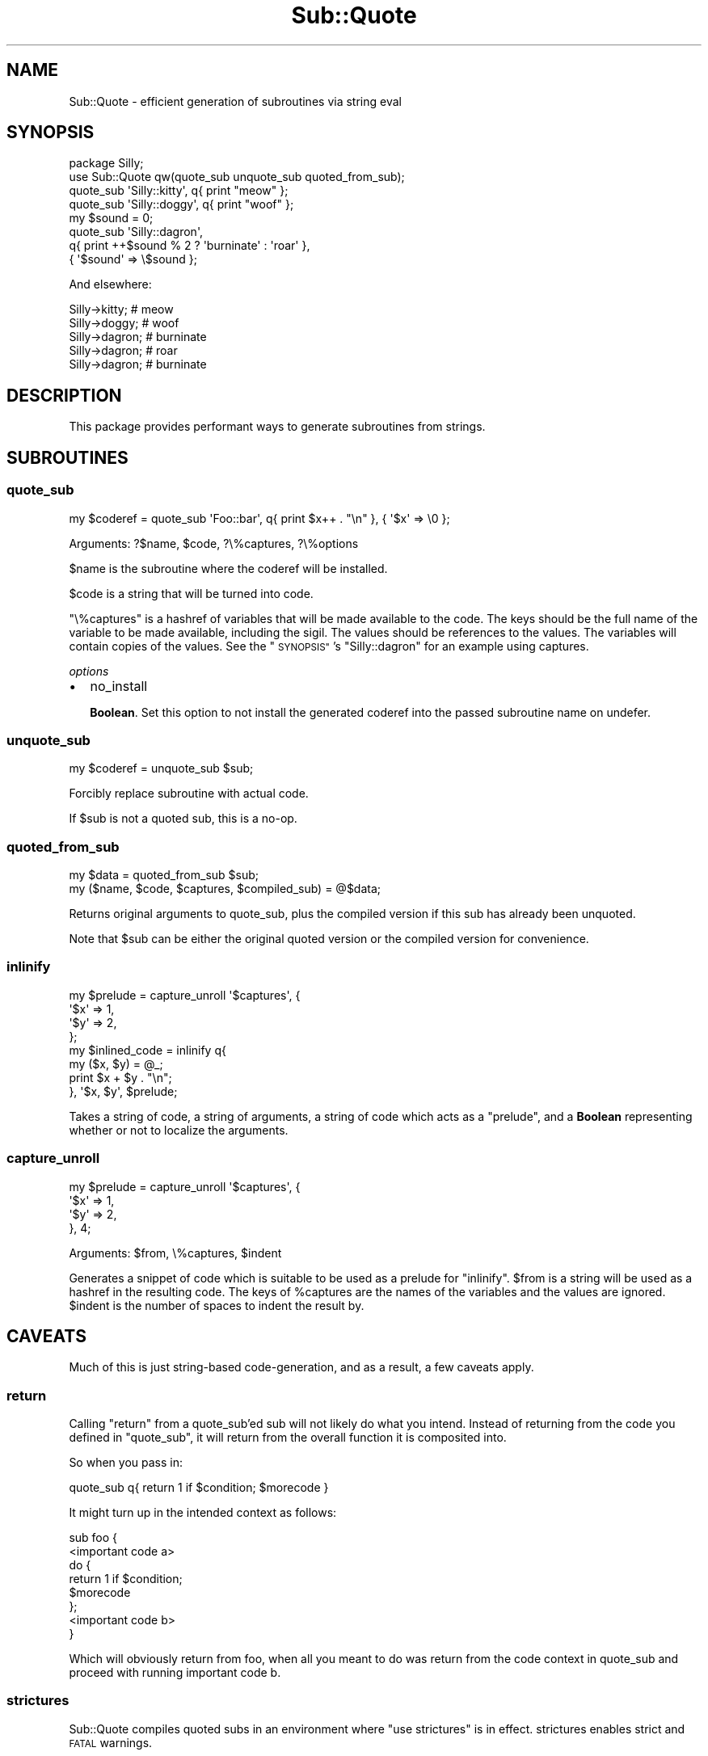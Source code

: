.\" Automatically generated by Pod::Man 2.27 (Pod::Simple 3.28)
.\"
.\" Standard preamble:
.\" ========================================================================
.de Sp \" Vertical space (when we can't use .PP)
.if t .sp .5v
.if n .sp
..
.de Vb \" Begin verbatim text
.ft CW
.nf
.ne \\$1
..
.de Ve \" End verbatim text
.ft R
.fi
..
.\" Set up some character translations and predefined strings.  \*(-- will
.\" give an unbreakable dash, \*(PI will give pi, \*(L" will give a left
.\" double quote, and \*(R" will give a right double quote.  \*(C+ will
.\" give a nicer C++.  Capital omega is used to do unbreakable dashes and
.\" therefore won't be available.  \*(C` and \*(C' expand to `' in nroff,
.\" nothing in troff, for use with C<>.
.tr \(*W-
.ds C+ C\v'-.1v'\h'-1p'\s-2+\h'-1p'+\s0\v'.1v'\h'-1p'
.ie n \{\
.    ds -- \(*W-
.    ds PI pi
.    if (\n(.H=4u)&(1m=24u) .ds -- \(*W\h'-12u'\(*W\h'-12u'-\" diablo 10 pitch
.    if (\n(.H=4u)&(1m=20u) .ds -- \(*W\h'-12u'\(*W\h'-8u'-\"  diablo 12 pitch
.    ds L" ""
.    ds R" ""
.    ds C` ""
.    ds C' ""
'br\}
.el\{\
.    ds -- \|\(em\|
.    ds PI \(*p
.    ds L" ``
.    ds R" ''
.    ds C`
.    ds C'
'br\}
.\"
.\" Escape single quotes in literal strings from groff's Unicode transform.
.ie \n(.g .ds Aq \(aq
.el       .ds Aq '
.\"
.\" If the F register is turned on, we'll generate index entries on stderr for
.\" titles (.TH), headers (.SH), subsections (.SS), items (.Ip), and index
.\" entries marked with X<> in POD.  Of course, you'll have to process the
.\" output yourself in some meaningful fashion.
.\"
.\" Avoid warning from groff about undefined register 'F'.
.de IX
..
.nr rF 0
.if \n(.g .if rF .nr rF 1
.if (\n(rF:(\n(.g==0)) \{
.    if \nF \{
.        de IX
.        tm Index:\\$1\t\\n%\t"\\$2"
..
.        if !\nF==2 \{
.            nr % 0
.            nr F 2
.        \}
.    \}
.\}
.rr rF
.\"
.\" Accent mark definitions (@(#)ms.acc 1.5 88/02/08 SMI; from UCB 4.2).
.\" Fear.  Run.  Save yourself.  No user-serviceable parts.
.    \" fudge factors for nroff and troff
.if n \{\
.    ds #H 0
.    ds #V .8m
.    ds #F .3m
.    ds #[ \f1
.    ds #] \fP
.\}
.if t \{\
.    ds #H ((1u-(\\\\n(.fu%2u))*.13m)
.    ds #V .6m
.    ds #F 0
.    ds #[ \&
.    ds #] \&
.\}
.    \" simple accents for nroff and troff
.if n \{\
.    ds ' \&
.    ds ` \&
.    ds ^ \&
.    ds , \&
.    ds ~ ~
.    ds /
.\}
.if t \{\
.    ds ' \\k:\h'-(\\n(.wu*8/10-\*(#H)'\'\h"|\\n:u"
.    ds ` \\k:\h'-(\\n(.wu*8/10-\*(#H)'\`\h'|\\n:u'
.    ds ^ \\k:\h'-(\\n(.wu*10/11-\*(#H)'^\h'|\\n:u'
.    ds , \\k:\h'-(\\n(.wu*8/10)',\h'|\\n:u'
.    ds ~ \\k:\h'-(\\n(.wu-\*(#H-.1m)'~\h'|\\n:u'
.    ds / \\k:\h'-(\\n(.wu*8/10-\*(#H)'\z\(sl\h'|\\n:u'
.\}
.    \" troff and (daisy-wheel) nroff accents
.ds : \\k:\h'-(\\n(.wu*8/10-\*(#H+.1m+\*(#F)'\v'-\*(#V'\z.\h'.2m+\*(#F'.\h'|\\n:u'\v'\*(#V'
.ds 8 \h'\*(#H'\(*b\h'-\*(#H'
.ds o \\k:\h'-(\\n(.wu+\w'\(de'u-\*(#H)/2u'\v'-.3n'\*(#[\z\(de\v'.3n'\h'|\\n:u'\*(#]
.ds d- \h'\*(#H'\(pd\h'-\w'~'u'\v'-.25m'\f2\(hy\fP\v'.25m'\h'-\*(#H'
.ds D- D\\k:\h'-\w'D'u'\v'-.11m'\z\(hy\v'.11m'\h'|\\n:u'
.ds th \*(#[\v'.3m'\s+1I\s-1\v'-.3m'\h'-(\w'I'u*2/3)'\s-1o\s+1\*(#]
.ds Th \*(#[\s+2I\s-2\h'-\w'I'u*3/5'\v'-.3m'o\v'.3m'\*(#]
.ds ae a\h'-(\w'a'u*4/10)'e
.ds Ae A\h'-(\w'A'u*4/10)'E
.    \" corrections for vroff
.if v .ds ~ \\k:\h'-(\\n(.wu*9/10-\*(#H)'\s-2\u~\d\s+2\h'|\\n:u'
.if v .ds ^ \\k:\h'-(\\n(.wu*10/11-\*(#H)'\v'-.4m'^\v'.4m'\h'|\\n:u'
.    \" for low resolution devices (crt and lpr)
.if \n(.H>23 .if \n(.V>19 \
\{\
.    ds : e
.    ds 8 ss
.    ds o a
.    ds d- d\h'-1'\(ga
.    ds D- D\h'-1'\(hy
.    ds th \o'bp'
.    ds Th \o'LP'
.    ds ae ae
.    ds Ae AE
.\}
.rm #[ #] #H #V #F C
.\" ========================================================================
.\"
.IX Title "Sub::Quote 3"
.TH Sub::Quote 3 "2013-09-10" "perl v5.18.1" "User Contributed Perl Documentation"
.\" For nroff, turn off justification.  Always turn off hyphenation; it makes
.\" way too many mistakes in technical documents.
.if n .ad l
.nh
.SH "NAME"
Sub::Quote \- efficient generation of subroutines via string eval
.SH "SYNOPSIS"
.IX Header "SYNOPSIS"
.Vb 1
\& package Silly;
\&
\& use Sub::Quote qw(quote_sub unquote_sub quoted_from_sub);
\&
\& quote_sub \*(AqSilly::kitty\*(Aq, q{ print "meow" };
\&
\& quote_sub \*(AqSilly::doggy\*(Aq, q{ print "woof" };
\&
\& my $sound = 0;
\&
\& quote_sub \*(AqSilly::dagron\*(Aq,
\&   q{ print ++$sound % 2 ? \*(Aqburninate\*(Aq : \*(Aqroar\*(Aq },
\&   { \*(Aq$sound\*(Aq => \e$sound };
.Ve
.PP
And elsewhere:
.PP
.Vb 5
\& Silly\->kitty;  # meow
\& Silly\->doggy;  # woof
\& Silly\->dagron; # burninate
\& Silly\->dagron; # roar
\& Silly\->dagron; # burninate
.Ve
.SH "DESCRIPTION"
.IX Header "DESCRIPTION"
This package provides performant ways to generate subroutines from strings.
.SH "SUBROUTINES"
.IX Header "SUBROUTINES"
.SS "quote_sub"
.IX Subsection "quote_sub"
.Vb 1
\& my $coderef = quote_sub \*(AqFoo::bar\*(Aq, q{ print $x++ . "\en" }, { \*(Aq$x\*(Aq => \e0 };
.Ve
.PP
Arguments: ?$name, \f(CW$code\fR, ?\e%captures, ?\e%options
.PP
\&\f(CW$name\fR is the subroutine where the coderef will be installed.
.PP
\&\f(CW$code\fR is a string that will be turned into code.
.PP
\&\f(CW\*(C`\e%captures\*(C'\fR is a hashref of variables that will be made available to the
code.  The keys should be the full name of the variable to be made available,
including the sigil.  The values should be references to the values.  The
variables will contain copies of the values.  See the \*(L"\s-1SYNOPSIS\*(R"\s0's
\&\f(CW\*(C`Silly::dagron\*(C'\fR for an example using captures.
.PP
\fIoptions\fR
.IX Subsection "options"
.IP "\(bu" 2
no_install
.Sp
\&\fBBoolean\fR.  Set this option to not install the generated coderef into the
passed subroutine name on undefer.
.SS "unquote_sub"
.IX Subsection "unquote_sub"
.Vb 1
\& my $coderef = unquote_sub $sub;
.Ve
.PP
Forcibly replace subroutine with actual code.
.PP
If \f(CW$sub\fR is not a quoted sub, this is a no-op.
.SS "quoted_from_sub"
.IX Subsection "quoted_from_sub"
.Vb 1
\& my $data = quoted_from_sub $sub;
\&
\& my ($name, $code, $captures, $compiled_sub) = @$data;
.Ve
.PP
Returns original arguments to quote_sub, plus the compiled version if this
sub has already been unquoted.
.PP
Note that \f(CW$sub\fR can be either the original quoted version or the compiled
version for convenience.
.SS "inlinify"
.IX Subsection "inlinify"
.Vb 4
\& my $prelude = capture_unroll \*(Aq$captures\*(Aq, {
\&   \*(Aq$x\*(Aq => 1,
\&   \*(Aq$y\*(Aq => 2,
\& };
\&
\& my $inlined_code = inlinify q{
\&   my ($x, $y) = @_;
\&
\&   print $x + $y . "\en";
\& }, \*(Aq$x, $y\*(Aq, $prelude;
.Ve
.PP
Takes a string of code, a string of arguments, a string of code which acts as a
\&\*(L"prelude\*(R", and a \fBBoolean\fR representing whether or not to localize the
arguments.
.SS "capture_unroll"
.IX Subsection "capture_unroll"
.Vb 4
\& my $prelude = capture_unroll \*(Aq$captures\*(Aq, {
\&   \*(Aq$x\*(Aq => 1,
\&   \*(Aq$y\*(Aq => 2,
\& }, 4;
.Ve
.PP
Arguments: \f(CW$from\fR, \e%captures, \f(CW$indent\fR
.PP
Generates a snippet of code which is suitable to be used as a prelude for
\&\*(L"inlinify\*(R".  \f(CW$from\fR is a string will be used as a hashref in the resulting
code.  The keys of \f(CW%captures\fR are the names of the variables and the values
are ignored.  \f(CW$indent\fR is the number of spaces to indent the result by.
.SH "CAVEATS"
.IX Header "CAVEATS"
Much of this is just string-based code-generation, and as a result, a few caveats
apply.
.SS "return"
.IX Subsection "return"
Calling \f(CW\*(C`return\*(C'\fR from a quote_sub'ed sub will not likely do what you intend.
Instead of returning from the code you defined in \f(CW\*(C`quote_sub\*(C'\fR, it will return
from the overall function it is composited into.
.PP
So when you pass in:
.PP
.Vb 1
\&   quote_sub q{  return 1 if $condition; $morecode }
.Ve
.PP
It might turn up in the intended context as follows:
.PP
.Vb 1
\&  sub foo {
\&
\&    <important code a>
\&    do {
\&      return 1 if $condition;
\&      $morecode
\&    };
\&    <important code b>
\&
\&  }
.Ve
.PP
Which will obviously return from foo, when all you meant to do was return from
the code context in quote_sub and proceed with running important code b.
.SS "strictures"
.IX Subsection "strictures"
Sub::Quote compiles quoted subs in an environment where \f(CW\*(C`use strictures\*(C'\fR
is in effect. strictures enables strict and \s-1FATAL \s0warnings.
.PP
The following dies \fIUse of uninitialized value in print...\fR
.PP
.Vb 2
\& no warnings;
\& quote_sub \*(AqSilly::kitty\*(Aq, q{ print undef };
.Ve
.PP
If you need to disable parts of strictures, do it within the quoted sub:
.PP
.Vb 1
\& quote_sub \*(AqSilly::kitty\*(Aq, q{ no warnings; print undef };
.Ve
.SH "SUPPORT"
.IX Header "SUPPORT"
See Moo for support and contact information.
.SH "AUTHORS"
.IX Header "AUTHORS"
See Moo for authors.
.SH "COPYRIGHT AND LICENSE"
.IX Header "COPYRIGHT AND LICENSE"
See Moo for the copyright and license.
